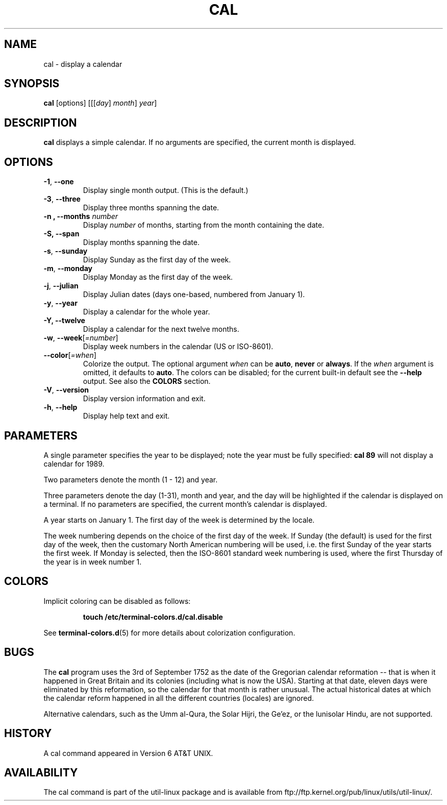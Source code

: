 .\" Copyright (c) 1989, 1990, 1993
.\"	The Regents of the University of California.  All rights reserved.
.\"
.\" This code is derived from software contributed to Berkeley by
.\" Kim Letkeman.
.\"
.\" Redistribution and use in source and binary forms, with or without
.\" modification, are permitted provided that the following conditions
.\" are met:
.\" 1. Redistributions of source code must retain the above copyright
.\"    notice, this list of conditions and the following disclaimer.
.\" 2. Redistributions in binary form must reproduce the above copyright
.\"    notice, this list of conditions and the following disclaimer in the
.\"    documentation and/or other materials provided with the distribution.
.\" 3. All advertising materials mentioning features or use of this software
.\"    must display the following acknowledgement:
.\"	This product includes software developed by the University of
.\"	California, Berkeley and its contributors.
.\" 4. Neither the name of the University nor the names of its contributors
.\"    may be used to endorse or promote products derived from this software
.\"    without specific prior written permission.
.\"
.\" THIS SOFTWARE IS PROVIDED BY THE REGENTS AND CONTRIBUTORS ``AS IS'' AND
.\" ANY EXPRESS OR IMPLIED WARRANTIES, INCLUDING, BUT NOT LIMITED TO, THE
.\" IMPLIED WARRANTIES OF MERCHANTABILITY AND FITNESS FOR A PARTICULAR PURPOSE
.\" ARE DISCLAIMED.  IN NO EVENT SHALL THE REGENTS OR CONTRIBUTORS BE LIABLE
.\" FOR ANY DIRECT, INDIRECT, INCIDENTAL, SPECIAL, EXEMPLARY, OR CONSEQUENTIAL
.\" DAMAGES (INCLUDING, BUT NOT LIMITED TO, PROCUREMENT OF SUBSTITUTE GOODS
.\" OR SERVICES; LOSS OF USE, DATA, OR PROFITS; OR BUSINESS INTERRUPTION)
.\" HOWEVER CAUSED AND ON ANY THEORY OF LIABILITY, WHETHER IN CONTRACT, STRICT
.\" LIABILITY, OR TORT (INCLUDING NEGLIGENCE OR OTHERWISE) ARISING IN ANY WAY
.\" OUT OF THE USE OF THIS SOFTWARE, EVEN IF ADVISED OF THE POSSIBILITY OF
.\" SUCH DAMAGE.
.\"
.\"     @(#)cal.1	8.1 (Berkeley) 6/6/93
.\"
.TH CAL 1 "June 2015" "util-linux" "User Commands"
.SH NAME
cal \- display a calendar
.SH SYNOPSIS
.B cal
[options]
.RI [[[ day ] " month" ] " year" ]
.SH DESCRIPTION
.B cal
displays a simple calendar.  If no arguments are specified, the current
month is displayed.
.SH OPTIONS
.TP
\fB\-1\fR, \fB\-\-one\fR
Display single month output.
(This is the default.)
.TP
\fB\-3\fR, \fB\-\-three\fR
Display three months spanning the date.
.TP
\fB\-n , \-\-months\fR \fInumber\fR
Display \fInumber\fR of months, starting from the month containing the date.
.TP
\fB\-S, \fB\-\-span\fR
Display months spanning the date.
.TP
\fB\-s\fR, \fB\-\-sunday\fR
Display Sunday as the first day of the week.
.TP
\fB\-m\fR, \fB\-\-monday\fR
Display Monday as the first day of the week.
.TP
\fB\-j\fR, \fB\-\-julian\fR
Display Julian dates (days one-based, numbered from January 1).
.TP
\fB\-y\fR, \fB\-\-year\fR
Display a calendar for the whole year.
.TP
\fB\-Y, \fB\-\-twelve\fR
Display a calendar for the next twelve months.
.TP
\fB\-w\fR, \fB\-\-week\fR[\fI=number\fR]
Display week numbers in the calendar (US or ISO-8601).
.TP
\fB\-\-color\fR[\fI=when\fR]
Colorize the output.  The optional argument \fIwhen\fP
can be \fBauto\fR, \fBnever\fR or \fBalways\fR.  If the \fIwhen\fR argument is omitted,
it defaults to \fBauto\fR.  The colors can be disabled; for the current built-in default
see the \fB\-\-help\fR output.  See also the \fBCOLORS\fR section.
.TP
\fB\-V\fR, \fB\-\-version\fR
Display version information and exit.
.TP
\fB\-h\fR, \fB\-\-help\fR
Display help text and exit.
.SH PARAMETERS
A single parameter specifies the year to be displayed; note the
year must be fully specified:
.B "cal 89"
will not display a calendar for 1989.
.PP
Two parameters denote the month (1 - 12) and year.
.PP
Three parameters denote the day (1-31), month and year, and the day will be
highlighted if the calendar is displayed on a terminal.  If no parameters are
specified, the current month's calendar is displayed.
.PP
A year starts on January 1.  The first day of the week is determined by the
locale.
.PP
The week numbering depends on the choice of the first day of the week.  If Sunday
(the default) is used for the first day of the week, then the customary North
American numbering will be used, i.e. the first Sunday of the year starts the
first week.  If Monday is selected, then the ISO-8601 standard week numbering
is used, where the first Thursday of the year is in week number 1.
.SH COLORS
Implicit coloring can be disabled as follows:
.RS

.br
.BI "touch /etc/terminal-colors.d/cal.disable"
.br

.RE
See
.BR terminal-colors.d (5)
for more details about colorization configuration.
.SH BUGS
.PP
The
.B cal
program uses the 3rd of September 1752 as the date of the Gregorian calendar
reformation -- that is when it happened in Great Britain and its colonies
(including what is now the USA).  Starting at that date, eleven days were eliminated
by this reformation, so the calendar for that month is rather unusual.
The actual historical dates at which the calendar reform happened in all the
different countries (locales) are ignored.
.PP
Alternative calendars, such as the Umm al-Qura, the Solar Hijri, the Ge'ez,
or the lunisolar Hindu, are not supported.
.SH HISTORY
A cal command appeared in Version 6 AT&T UNIX.
.SH AVAILABILITY
The cal command is part of the util-linux package and is available from
ftp://ftp.kernel.org/pub/linux/utils/util-linux/.

